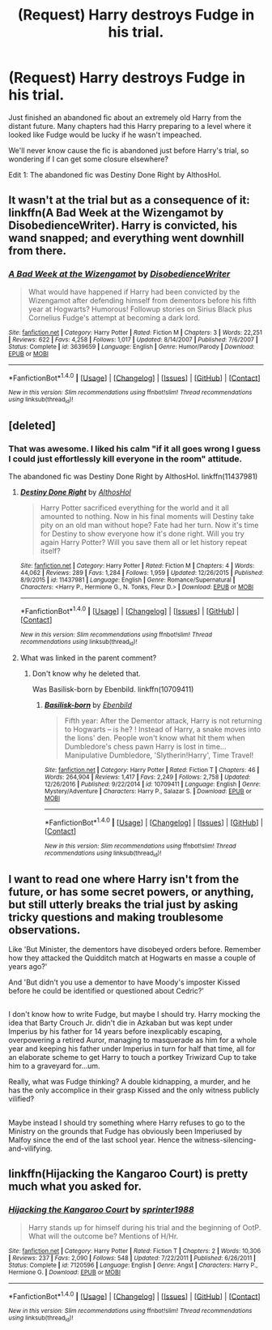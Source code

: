 #+TITLE: (Request) Harry destroys Fudge in his trial.

* (Request) Harry destroys Fudge in his trial.
:PROPERTIES:
:Author: Davidlister01
:Score: 23
:DateUnix: 1483633738.0
:DateShort: 2017-Jan-05
:END:
Just finished an abandoned fic about an extremely old Harry from the distant future. Many chapters had this Harry preparing to a level where it looked like Fudge would be lucky if he wasn't impeached.

We'll never know cause the fic is abandoned just before Harry's trial, so wondering if I can get some closure elsewhere?

Edit 1: The abandoned fic was Destiny Done Right by AlthosHol.


** It wasn't at the trial but as a consequence of it: linkffn(A Bad Week at the Wizengamot by DisobedienceWriter). Harry is convicted, his wand snapped; and everything went downhill from there.
:PROPERTIES:
:Author: wordhammer
:Score: 12
:DateUnix: 1483646934.0
:DateShort: 2017-Jan-05
:END:

*** [[http://www.fanfiction.net/s/3639659/1/][*/A Bad Week at the Wizengamot/*]] by [[https://www.fanfiction.net/u/1228238/DisobedienceWriter][/DisobedienceWriter/]]

#+begin_quote
  What would have happened if Harry had been convicted by the Wizengamot after defending himself from dementors before his fifth year at Hogwarts? Humorous! Followup stories on Sirius Black plus Cornelius Fudge's attempt at becoming a dark lord.
#+end_quote

^{/Site/: [[http://www.fanfiction.net/][fanfiction.net]] *|* /Category/: Harry Potter *|* /Rated/: Fiction M *|* /Chapters/: 3 *|* /Words/: 22,251 *|* /Reviews/: 622 *|* /Favs/: 4,258 *|* /Follows/: 1,017 *|* /Updated/: 8/14/2007 *|* /Published/: 7/6/2007 *|* /Status/: Complete *|* /id/: 3639659 *|* /Language/: English *|* /Genre/: Humor/Parody *|* /Download/: [[http://www.ff2ebook.com/old/ffn-bot/index.php?id=3639659&source=ff&filetype=epub][EPUB]] or [[http://www.ff2ebook.com/old/ffn-bot/index.php?id=3639659&source=ff&filetype=mobi][MOBI]]}

--------------

*FanfictionBot*^{1.4.0} *|* [[[https://github.com/tusing/reddit-ffn-bot/wiki/Usage][Usage]]] | [[[https://github.com/tusing/reddit-ffn-bot/wiki/Changelog][Changelog]]] | [[[https://github.com/tusing/reddit-ffn-bot/issues/][Issues]]] | [[[https://github.com/tusing/reddit-ffn-bot/][GitHub]]] | [[[https://www.reddit.com/message/compose?to=tusing][Contact]]]

^{/New in this version: Slim recommendations using/ ffnbot!slim! /Thread recommendations using/ linksub(thread_id)!}
:PROPERTIES:
:Author: FanfictionBot
:Score: 2
:DateUnix: 1483646948.0
:DateShort: 2017-Jan-05
:END:


** [deleted]
:PROPERTIES:
:Score: 5
:DateUnix: 1483640481.0
:DateShort: 2017-Jan-05
:END:

*** That was awesome. I liked his calm "if it all goes wrong I guess I could just effortlessly kill everyone in the room" attitude.

The abandoned fic was Destiny Done Right by AlthosHol. linkffn(11437981)
:PROPERTIES:
:Author: Davidlister01
:Score: 2
:DateUnix: 1483651346.0
:DateShort: 2017-Jan-06
:END:

**** [[http://www.fanfiction.net/s/11437981/1/][*/Destiny Done Right/*]] by [[https://www.fanfiction.net/u/429520/AlthosHol][/AlthosHol/]]

#+begin_quote
  Harry Potter sacrificed everything for the world and it all amounted to nothing. Now in his final moments will Destiny take pity on an old man without hope? Fate had her turn. Now it's time for Destiny to show everyone how it's done right. Will you try again Harry Potter? Will you save them all or let history repeat itself?
#+end_quote

^{/Site/: [[http://www.fanfiction.net/][fanfiction.net]] *|* /Category/: Harry Potter *|* /Rated/: Fiction M *|* /Chapters/: 4 *|* /Words/: 44,062 *|* /Reviews/: 289 *|* /Favs/: 1,284 *|* /Follows/: 1,959 *|* /Updated/: 12/26/2015 *|* /Published/: 8/9/2015 *|* /id/: 11437981 *|* /Language/: English *|* /Genre/: Romance/Supernatural *|* /Characters/: <Harry P., Hermione G., N. Tonks, Fleur D.> *|* /Download/: [[http://www.ff2ebook.com/old/ffn-bot/index.php?id=11437981&source=ff&filetype=epub][EPUB]] or [[http://www.ff2ebook.com/old/ffn-bot/index.php?id=11437981&source=ff&filetype=mobi][MOBI]]}

--------------

*FanfictionBot*^{1.4.0} *|* [[[https://github.com/tusing/reddit-ffn-bot/wiki/Usage][Usage]]] | [[[https://github.com/tusing/reddit-ffn-bot/wiki/Changelog][Changelog]]] | [[[https://github.com/tusing/reddit-ffn-bot/issues/][Issues]]] | [[[https://github.com/tusing/reddit-ffn-bot/][GitHub]]] | [[[https://www.reddit.com/message/compose?to=tusing][Contact]]]

^{/New in this version: Slim recommendations using/ ffnbot!slim! /Thread recommendations using/ linksub(thread_id)!}
:PROPERTIES:
:Author: FanfictionBot
:Score: 1
:DateUnix: 1483651368.0
:DateShort: 2017-Jan-06
:END:


**** What was linked in the parent comment?
:PROPERTIES:
:Author: DaGeek247
:Score: 1
:DateUnix: 1483736797.0
:DateShort: 2017-Jan-07
:END:

***** Don't know why he deleted that.

Was Basilisk-born by Ebenbild. linkffn(10709411)
:PROPERTIES:
:Author: Davidlister01
:Score: 2
:DateUnix: 1483737574.0
:DateShort: 2017-Jan-07
:END:

****** [[http://www.fanfiction.net/s/10709411/1/][*/Basilisk-born/*]] by [[https://www.fanfiction.net/u/4707996/Ebenbild][/Ebenbild/]]

#+begin_quote
  Fifth year: After the Dementor attack, Harry is not returning to Hogwarts -- is he? ! Instead of Harry, a snake moves into the lions' den. People won't know what hit them when Dumbledore's chess pawn Harry is lost in time... Manipulative Dumbledore, 'Slytherin!Harry', Time Travel!
#+end_quote

^{/Site/: [[http://www.fanfiction.net/][fanfiction.net]] *|* /Category/: Harry Potter *|* /Rated/: Fiction T *|* /Chapters/: 46 *|* /Words/: 264,904 *|* /Reviews/: 1,417 *|* /Favs/: 2,249 *|* /Follows/: 2,758 *|* /Updated/: 12/26/2016 *|* /Published/: 9/22/2014 *|* /id/: 10709411 *|* /Language/: English *|* /Genre/: Mystery/Adventure *|* /Characters/: Harry P., Salazar S. *|* /Download/: [[http://www.ff2ebook.com/old/ffn-bot/index.php?id=10709411&source=ff&filetype=epub][EPUB]] or [[http://www.ff2ebook.com/old/ffn-bot/index.php?id=10709411&source=ff&filetype=mobi][MOBI]]}

--------------

*FanfictionBot*^{1.4.0} *|* [[[https://github.com/tusing/reddit-ffn-bot/wiki/Usage][Usage]]] | [[[https://github.com/tusing/reddit-ffn-bot/wiki/Changelog][Changelog]]] | [[[https://github.com/tusing/reddit-ffn-bot/issues/][Issues]]] | [[[https://github.com/tusing/reddit-ffn-bot/][GitHub]]] | [[[https://www.reddit.com/message/compose?to=tusing][Contact]]]

^{/New in this version: Slim recommendations using/ ffnbot!slim! /Thread recommendations using/ linksub(thread_id)!}
:PROPERTIES:
:Author: FanfictionBot
:Score: 2
:DateUnix: 1483737592.0
:DateShort: 2017-Jan-07
:END:


** I want to read one where Harry isn't from the future, or has some secret powers, or anything, but still utterly breaks the trial just by asking tricky questions and making troublesome observations.

Like 'But Minister, the dementors have disobeyed orders before. Remember how they attacked the Quidditch match at Hogwarts en masse a couple of years ago?'

And 'But didn't you use a dementor to have Moody's imposter Kissed before he could be identified or questioned about Cedric?'

** 
   :PROPERTIES:
   :CUSTOM_ID: section
   :END:
I don't know how to write Fudge, but maybe I should try. Harry mocking the idea that Barty Crouch Jr. didn't die in Azkaban but was kept under Imperius by his father for 14 years before inexplicably escaping, overpowering a retired Auror, managing to masquerade as him for a whole year and keeping his father under Imperius in turn for half that time, all for an elaborate scheme to get Harry to touch a portkey Triwizard Cup to take him to a graveyard for...um.

Really, what was Fudge thinking? A double kidnapping, a murder, and he has the only accomplice in their grasp Kissed and the only witness publicly vilified?

** 
   :PROPERTIES:
   :CUSTOM_ID: section-1
   :END:
Maybe instead I should try something where Harry refuses to go to the Ministry on the grounds that Fudge has obviously been Imperiused by Malfoy since the end of the last school year. Hence the witness-silencing-and-vilifying.
:PROPERTIES:
:Author: Avaday_Daydream
:Score: 4
:DateUnix: 1483867007.0
:DateShort: 2017-Jan-08
:END:


** linkffn(Hijacking the Kangaroo Court) is pretty much what you asked for.
:PROPERTIES:
:Author: SymphonySamurai
:Score: 3
:DateUnix: 1483667539.0
:DateShort: 2017-Jan-06
:END:

*** [[http://www.fanfiction.net/s/7120596/1/][*/Hijacking the Kangaroo Court/*]] by [[https://www.fanfiction.net/u/2936579/sprinter1988][/sprinter1988/]]

#+begin_quote
  Harry stands up for himself during his trial and the beginning of OotP. What will the outcome be? Mentions of H/Hr.
#+end_quote

^{/Site/: [[http://www.fanfiction.net/][fanfiction.net]] *|* /Category/: Harry Potter *|* /Rated/: Fiction T *|* /Chapters/: 2 *|* /Words/: 10,306 *|* /Reviews/: 237 *|* /Favs/: 2,090 *|* /Follows/: 548 *|* /Updated/: 7/22/2011 *|* /Published/: 6/26/2011 *|* /Status/: Complete *|* /id/: 7120596 *|* /Language/: English *|* /Genre/: Angst *|* /Characters/: Harry P., Hermione G. *|* /Download/: [[http://www.ff2ebook.com/old/ffn-bot/index.php?id=7120596&source=ff&filetype=epub][EPUB]] or [[http://www.ff2ebook.com/old/ffn-bot/index.php?id=7120596&source=ff&filetype=mobi][MOBI]]}

--------------

*FanfictionBot*^{1.4.0} *|* [[[https://github.com/tusing/reddit-ffn-bot/wiki/Usage][Usage]]] | [[[https://github.com/tusing/reddit-ffn-bot/wiki/Changelog][Changelog]]] | [[[https://github.com/tusing/reddit-ffn-bot/issues/][Issues]]] | [[[https://github.com/tusing/reddit-ffn-bot/][GitHub]]] | [[[https://www.reddit.com/message/compose?to=tusing][Contact]]]

^{/New in this version: Slim recommendations using/ ffnbot!slim! /Thread recommendations using/ linksub(thread_id)!}
:PROPERTIES:
:Author: FanfictionBot
:Score: 2
:DateUnix: 1483667579.0
:DateShort: 2017-Jan-06
:END:
